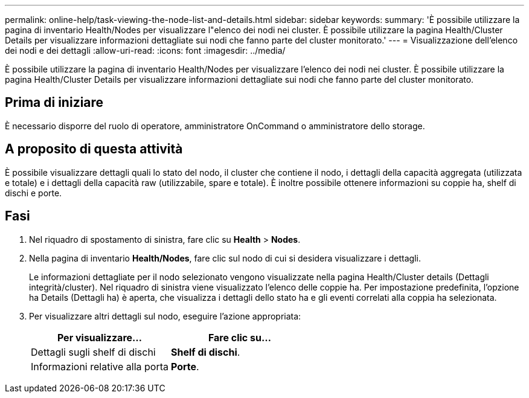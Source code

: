 ---
permalink: online-help/task-viewing-the-node-list-and-details.html 
sidebar: sidebar 
keywords:  
summary: 'È possibile utilizzare la pagina di inventario Health/Nodes per visualizzare l"elenco dei nodi nei cluster. È possibile utilizzare la pagina Health/Cluster Details per visualizzare informazioni dettagliate sui nodi che fanno parte del cluster monitorato.' 
---
= Visualizzazione dell'elenco dei nodi e dei dettagli
:allow-uri-read: 
:icons: font
:imagesdir: ../media/


[role="lead"]
È possibile utilizzare la pagina di inventario Health/Nodes per visualizzare l'elenco dei nodi nei cluster. È possibile utilizzare la pagina Health/Cluster Details per visualizzare informazioni dettagliate sui nodi che fanno parte del cluster monitorato.



== Prima di iniziare

È necessario disporre del ruolo di operatore, amministratore OnCommand o amministratore dello storage.



== A proposito di questa attività

È possibile visualizzare dettagli quali lo stato del nodo, il cluster che contiene il nodo, i dettagli della capacità aggregata (utilizzata e totale) e i dettagli della capacità raw (utilizzabile, spare e totale). È inoltre possibile ottenere informazioni su coppie ha, shelf di dischi e porte.



== Fasi

. Nel riquadro di spostamento di sinistra, fare clic su *Health* > *Nodes*.
. Nella pagina di inventario *Health/Nodes*, fare clic sul nodo di cui si desidera visualizzare i dettagli.
+
Le informazioni dettagliate per il nodo selezionato vengono visualizzate nella pagina Health/Cluster details (Dettagli integrità/cluster). Nel riquadro di sinistra viene visualizzato l'elenco delle coppie ha. Per impostazione predefinita, l'opzione ha Details (Dettagli ha) è aperta, che visualizza i dettagli dello stato ha e gli eventi correlati alla coppia ha selezionata.

. Per visualizzare altri dettagli sul nodo, eseguire l'azione appropriata:
+
|===
| Per visualizzare... | Fare clic su... 


 a| 
Dettagli sugli shelf di dischi
 a| 
*Shelf di dischi*.



 a| 
Informazioni relative alla porta
 a| 
*Porte*.

|===

